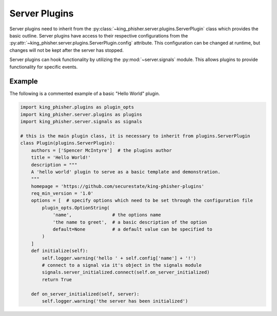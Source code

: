 Server Plugins
==============

Server plugins need to inherit from the
:py:class:`~king_phisher.server.plugins.ServerPlugin` class which provides the
basic outline. Server plugins have access to their respective configurations
from the :py:attr:`~king_phisher.server.plugins.ServerPlugin.config` attribute.
This configuration can be changed at runtime, but changes will not be kept after
the server has stopped.

Server plugins can hook functionality by utilizing the :py:mod:`~server.signals`
module. This allows plugins to provide functionality for specific events.

Example
-------

The following is a commented example of a basic "Hello World" plugin.

.. code-block:: python

   import king_phisher.plugins as plugin_opts
   import king_phisher.server.plugins as plugins
   import king_phisher.server.signals as signals

   # this is the main plugin class, it is necessary to inherit from plugins.ServerPlugin
   class Plugin(plugins.ServerPlugin):
       authors = ['Spencer McIntyre']  # the plugins author
       title = 'Hello World!'
       description = """
       A 'hello world' plugin to serve as a basic template and demonstration.
       """
       homepage = 'https://github.com/securestate/king-phisher-plugins'
       req_min_version = '1.0'
       options = [  # specify options which need to be set through the configuration file
           plugin_opts.OptionString(
               'name',               # the options name
               'the name to greet',  # a basic description of the option
               default=None          # a default value can be specified to
           )
       ]
       def initialize(self):
           self.logger.warning('hello ' + self.config['name'] + '!')
           # connect to a signal via it's object in the signals module
           signals.server_initialized.connect(self.on_server_initialized)
           return True

       def on_server_initialized(self, server):
           self.logger.warning('the server has been initialized')
